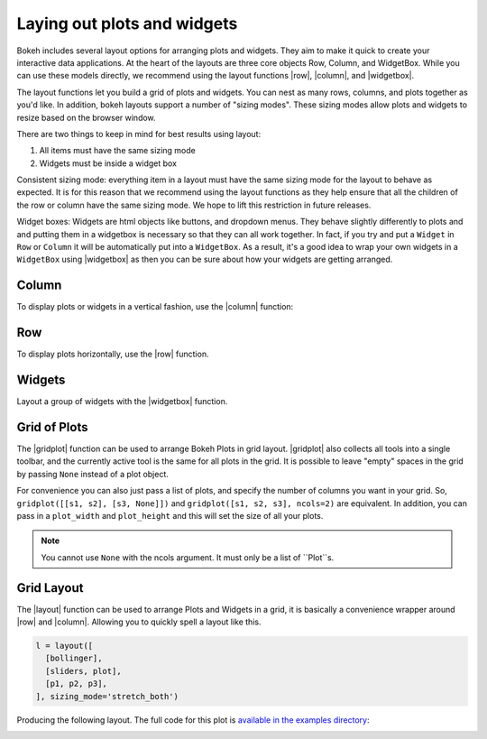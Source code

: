 .. _userguide_layout:

Laying out plots and widgets
============================

Bokeh includes several layout options for arranging plots and widgets. They aim
to make it quick to create your interactive data applications. At the heart of
the layouts are three core objects Row, Column, and WidgetBox. While you can
use these models directly, we recommend using the layout functions |row|,
|column|, and |widgetbox|.

The layout functions let you build a grid of plots and widgets. You can nest as
many rows, columns, and plots together as you'd like. In addition, bokeh
layouts support a number of "sizing modes". These sizing modes allow plots and
widgets to resize based on the browser window.

There are two things to keep in mind for best results using layout: 

#. All items must have the same sizing mode 
#. Widgets must be inside a widget box

Consistent sizing mode: everything item in a layout must have the same sizing
mode for the layout to behave as expected. It is for this reason that we
recommend using the layout functions as they help ensure that all the children
of the row or column have the same sizing mode. We hope to lift this
restriction in future releases.

Widget boxes: Widgets are html objects like buttons, and dropdown menus. They
behave slightly differently to plots and and putting them in a widgetbox is
necessary so that they can all work together. In fact, if you try and put a
``Widget`` in ``Row`` or ``Column`` it will be automatically put into a
``WidgetBox``. As a result, it's a good idea to wrap your own widgets in a
``WidgetBox`` using |widgetbox| as then you can be sure about how your widgets
are getting arranged.


.. _userguide_layout_layout_vertical:

Column
------

To display plots or widgets in a vertical fashion, use the |column| function:

.. bokeh-plot:: source/docs/user_guide/source_examples/layout_vertical.py
    :source-position: above


.. _userguide_layout_layout_horizontal:

Row
---

To display plots horizontally, use the |row| function.

.. bokeh-plot:: source/docs/user_guide/source_examples/layout_horizontal.py
    :source-position: above


.. _userguide_layout_widgets:

Widgets
-------

Layout a group of widgets with the |widgetbox| function.

.. bokeh-plot:: source/docs/user_guide/source_examples/layout_widgets.py
    :source-position: above


.. _userguide_layout_layout_grid:

Grid of Plots
-------------

The |gridplot| function can be used to arrange
Bokeh Plots in grid layout. |gridplot| also collects all
tools into a single toolbar, and the currently active tool is the same
for all plots in the grid. It is possible to leave "empty" spaces in
the grid by passing ``None`` instead of a plot object.

.. bokeh-plot:: source/docs/user_guide/source_examples/layout_grid.py
    :source-position: above

For convenience you can also just pass a list of plots, and specify the number of columns
you want in your grid. So, ``gridplot([[s1, s2], [s3, None]])`` and
``gridplot([s1, s2, s3], ncols=2)`` are equivalent. In addition, you can pass in a
``plot_width`` and ``plot_height`` and this will set the size of all your plots.

.. note::

    You cannot use ``None`` with the ncols argument. It must only be a list of ``Plot``s.

.. bokeh-plot:: source/docs/user_guide/source_examples/layout_grid_convenient.py
    :source-position: above

.. _userguide_layout_layout

Grid Layout
-----------

The |layout| function can be used to arrange Plots and Widgets in a grid, it is
basically a convenience wrapper around |row| and |column|. Allowing you to quickly spell
a layout like this.

.. code-block:: python

  l = layout([
    [bollinger],
    [sliders, plot],
    [p1, p2, p3],
  ], sizing_mode='stretch_both')

Producing the following layout. The full code for this plot is `available in
the examples directory
<https://github.com/bokeh/bokeh/blob/0.12.0/examples/howto/layouts/dashboard.py>`_:

.. image:: /_images/dashboard.png
    :width: 500px
    :height: 397px


.. |column|    replace:: :func:`~bokeh.layouts.column`
.. |gridplot|  replace:: :func:`~bokeh.layouts.gridplot`
.. |layout|    replace:: :func:`~bokeh.layouts.layout`
.. |row|       replace:: :func:`~bokeh.layouts.row`
.. |widgetbox| replace:: :func:`~bokeh.layouts.widgetbox`
